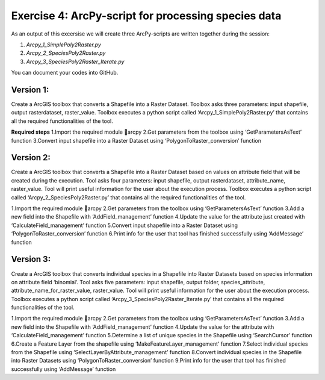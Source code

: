 Exercise 4: ArcPy-script for processing species data
=====================================================

As an output of this excersise we will create three  ArcPy-scripts are written together during the session:

1. `Arcpy_1_SimplePoly2Raster.py`
2. `Arcpy_2_SpeciesPoly2Raster.py`
3. `Arcpy_3_SpeciesPoly2Raster_Iterate.py`

You can document your codes into GitHub.


Version 1:
--------------------------------------

Create a ArcGIS toolbox that converts a Shapefile into a Raster Dataset.
Toolbox asks three parameters: input shapefile, output rasterdataset, raster_value.
Toolbox executes a python script called ‘Arcpy_1_SimplePoly2Raster.py’ that contains all the required functionalities of the tool.

**Required steps**
1.Import the required module arcpy
2.Get parameters from the toolbox using ‘GetParametersAsText’ function
3.Convert input shapefile into a Raster Dataset using ‘PolygonToRaster_conversion’ function


Version 2:
--------------------------------------

Create a ArcGIS toolbox that converts a Shapefile into a Raster Dataset based on values on attribute field that will be created during the execution.
Tool asks four parameters: input shapefile, output rasterdataset, attribute_name, raster_value.
Tool will print useful information for the user about the execution process. Toolbox executes a python script called ‘Arcpy_2_SpeciesPoly2Raster.py’ that contains all the required functionalities of the tool.

1.Import the required module arcpy
2.Get parameters from the toolbox using ‘GetParametersAsText’ function
3.Add a new field into the Shapefile with ‘AddField_management’ function
4.Update the value for the attribute just created with ‘CalculateField_management’ function
5.Convert input shapefile into a Raster Dataset using ‘PolygonToRaster_conversion’ function
6.Print info for the user that tool has finished successfully using ‘AddMessage’ function


Version 3:
--------------------------------------

Create a ArcGIS toolbox that converts individual species in a Shapefile into Raster Datasets based on species information on attribute field ‘binomial’.
Tool asks five parameters: input shapefile, output folder, species_attribute, attribute_name_for_raster_value, raster_value.
Tool will print useful information for the user about the execution process.
Toolbox executes a python script called ‘Arcpy_3_SpeciesPoly2Raster_Iterate.py’ that contains all the required functionalities of the tool.


1.Import the required module arcpy
2.Get parameters from the toolbox using ‘GetParametersAsText’ function
3.Add a new field into the Shapefile with ‘AddField_management’ function
4.Update the value for the attribute with ‘CalculateField_management’ function
5.Determine a list of unique species in the Shapefile using ‘SearchCursor’ function
6.Create a Feature Layer from the shapefile using ‘MakeFeatureLayer_management’ function
7.Select individual species from the Shapefile using ‘SelectLayerByAttribute_management’ function
8.Convert individual species in the Shapefile into Raster Datasets using ‘PolygonToRaster_conversion’ function
9.Print info for the user that tool has finished successfully using ‘AddMessage’ function